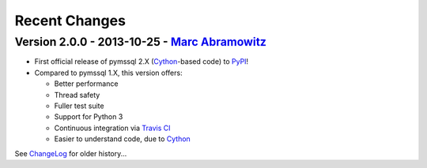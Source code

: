 Recent Changes
==============

Version 2.0.0 - 2013-10-25 - `Marc Abramowitz <http://marc-abramowitz.com/>`_
-----------------------------------------------------------------------------
* First official release of pymssql 2.X (`Cython`_-based code) to `PyPI`_!
* Compared to pymssql 1.X, this version offers:

  * Better performance
  * Thread safety
  * Fuller test suite
  * Support for Python 3
  * Continuous integration via `Travis CI`_
  * Easier to understand code, due to `Cython`_

See `ChangeLog`_ for older history...

.. _PyPI: https://pypi.python.org/pypi/pymssql/2.0.0
.. _Travis CI: https://travis-ci.org/pymssql/pymssql
.. _Cython: http://cython.org/
.. _ChangeLog: https://github.com/pymssql/pymssql/blob/master/ChangeLog
